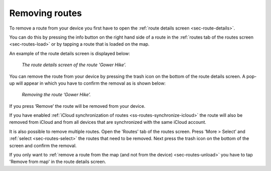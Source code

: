 .. _sec-route-remove:

Removing routes
===============
To remove a route from your device you first have to open the :ref:`route details screen <sec-route-details>`.

You can do this by pressing the info button on the right hand side of a route in the :ref:`routes tab of the routes screen <sec-routes-load>` or by
tapping a route that is loaded on the map.

An example of the route details screen is displayed below:

.. figure:: ../_static/route-remove1.png
   :height: 568px
   :width: 320px
   :alt: Route remove Topo GPS

   *The route details screen of the route 'Gower Hike'.*

You can remove the route from your device by pressing the trash icon on the bottom of
the route details screen. A pop-up will appear in which you have to confirm the removal as is shown below:

.. figure:: ../_static/route-remove2.png
   :height: 568px
   :width: 320px
   :alt: Route remove Topo GPS

   *Removing the route ‘Gower Hike’.*

If you press ‘Remove’ the route will be removed from your device.

If you have enabled :ref:`iCloud synchronization of routes <ss-routes-synchronize-icloud>` the route will also be removed from iCloud and from all devices that are synchronized with the same iCloud account.

It is also possible to remove multiple routes. Open the 'Routes' tab of the routes screen. Press 'More > Select’ and :ref:`select <sec-routes-select>` the routes that need to be removed. Next press the trash icon on the bottom of the screen and confirm the removal.

If you only want to :ref:`remove a route from the map (and not from the device) <sec-routes-unload>` you have to tap 'Remove from map' in the route details screen. 
